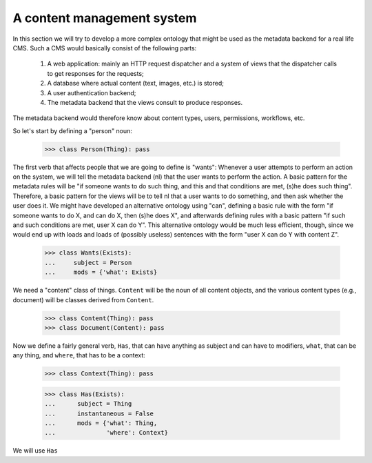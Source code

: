 
A content management system
===========================

In this section we will try to develop a more complex ontology that might be used as the metadata backend for a real life CMS. Such a CMS would basically consist of the following parts:

 #. A web application: mainly an HTTP request dispatcher and a system of views that the dispatcher calls to get responses for the requests;
 #. A database where actual content (text, images, etc.) is stored;
 #. A user authentication backend;
 #. The metadata backend that the views consult to produce responses.

The metadata backend would therefore know about content types, users, permissions, workflows, etc.

So let's start by defining a "person" noun:

  >>> class Person(Thing): pass

The first verb that affects people that we are going to define is "wants": Whenever a user attempts to perform an action on the system, we will tell the metadata backend (nl) that the user wants to perform the action. A basic pattern for the metadata rules will be "if someone wants to do such thing, and this and that conditions are met, (s)he does such thing". Therefore, a basic pattern for the views will be to tell nl that a user wants to do something, and then ask whether the user does it. We might have developed an alternative ontology using "can", defining a basic rule with the form "if someone wants to do X, and can do X, then (s)he does X", and afterwards defining rules with a basic pattern "if such and such conditions are met, user X can do Y". This alternative ontology would be much less efficient, though, since we would end up with loads and loads of (possibly useless) sentences with the form "user X can do Y with content Z".

  >>> class Wants(Exists):
  ...     subject = Person
  ...     mods = {'what': Exists}

We need a "content" class of things. ``Content`` will be the noun of all content objects, and the various content types (e.g., document) will be classes derived from ``Content``.

  >>> class Content(Thing): pass
  >>> class Document(Content): pass

Now we define a fairly general verb, ``Has``, that can have anything as subject and can have to modifiers, ``what``, that can be any thing, and ``where``, that has to be a context:

  >>> class Context(Thing): pass

  >>> class Has(Exists):
  ...      subject = Thing
  ...      instantaneous = False
  ...      mods = {'what': Thing,
  ...              'where': Context}

We will use ``Has`` 

